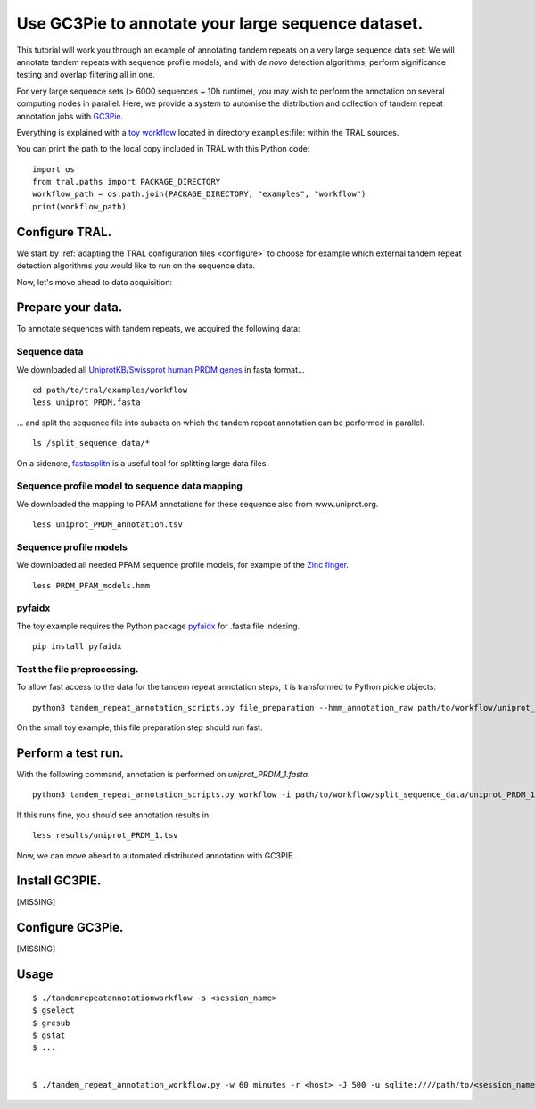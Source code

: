 .. _workflow:

Use GC3Pie to annotate your large sequence dataset.
===================================================

This tutorial will work you through an example of annotating tandem repeats on a very
large sequence data set: We will annotate tandem repeats with sequence profile models,
and with *de novo* detection algorithms, perform significance testing and overlap
filtering all in one.

For very large sequence sets (> 6000 sequences ~ 10h runtime), you may wish to perform the
annotation on several computing  nodes in parallel. Here, we provide a system to automise
the distribution and collection of tandem repeat annotation jobs with
`GC3Pie <https://code.google.com/p/gc3pie/>`_.

Everything is explained with a `toy workflow`_ located in directory
``examples``:file: within the TRAL sources.

.. _`toy workflow`: https://github.com/elkeschaper/tral/examples/workflow

You can print the path to the local copy included in TRAL with this Python code::

    import os
    from tral.paths import PACKAGE_DIRECTORY
    workflow_path = os.path.join(PACKAGE_DIRECTORY, "examples", "workflow")
    print(workflow_path)


Configure TRAL.
---------------

We start by :ref:`adapting the TRAL configuration files <configure>` to choose for
example which external tandem repeat detection algorithms you would like to run on the
sequence data.

Now, let's move ahead to data acquisition:


Prepare your data.
------------------
To annotate sequences with tandem repeats, we acquired the following data:

Sequence data
^^^^^^^^^^^^^^^^

We downloaded all `UniprotKB/Swissprot human PRDM genes
<http://www.uniprot.org/uniprot/?query=gene%3Aprdm+AND+reviewed%3Ayes+AND+organism%3A%22Homo+sapiens+%28Human%29+%5B9606%5D%22&sort=score>`_
in fasta format...

::

    cd path/to/tral/examples/workflow
    less uniprot_PRDM.fasta


... and split the sequence file into subsets on which the tandem repeat annotation can be
performed in parallel.

::

    ls /split_sequence_data/*


On a sidenote, `fastasplitn <ftp://saf.bio.caltech.edu/pub/software/molbio/fastasplitn.c>`_
is a useful tool for splitting large data files.


Sequence profile model to sequence data mapping
^^^^^^^^^^^^^^^^^^^^^^^^^^^^^^^^^^^^^^^^^^^^^^^

We downloaded the mapping to PFAM annotations for these sequence also from www.uniprot.org.

::

    less uniprot_PRDM_annotation.tsv


Sequence profile models
^^^^^^^^^^^^^^^^^^^^^^^^

We downloaded all needed PFAM sequence profile models, for example of the `Zinc finger
<http://pfam.xfam.org/family/PF00096/hmm>`_.

::

    less PRDM_PFAM_models.hmm


pyfaidx
^^^^^^^^
The toy example requires the Python package `pyfaidx <https://github.com/mdshw5/pyfaidx>`_
for .fasta file indexing.

::

    pip install pyfaidx


Test the file preprocessing.
^^^^^^^^^^^^^^^^^^^^^^^^^^^^^^^^

To allow fast access to the data for the tandem repeat annotation steps, it is transformed
to Python pickle objects:

::

    python3 tandem_repeat_annotation_scripts.py file_preparation --hmm_annotation_raw path/to/workflow/uniprot_PRDM_annotation.tsv --hmm_annotation path/to/workflow/uniprot_PRDM_annotation.pickle --hmm_raw path/to/workflow/PRDM_PFAM_models.hmm --hmm path/to/workflow/hmm


On the small toy example, this file preparation step should run fast.



Perform a test run.
-------------------
With the following command, annotation is performed on *uniprot_PRDM_1.fasta*:

::

    python3 tandem_repeat_annotation_scripts.py workflow -i path/to/workflow/split_sequence_data/uniprot_PRDM_1.fasta -o path/to/workflow/results/uniprot_PRDM_1.pickle -os path/to/workflow/results/uniprot_PRDM_1.tsv -f tsv -t 600  --hmm_annotation path/to/workflow/uniprot_PRDM_annotation.pickle --hmm path/to/workflow/hmm


If this runs fine, you should see annotation results in:
::

    less results/uniprot_PRDM_1.tsv


Now, we can move ahead to automated distributed annotation with GC3PIE.


Install GC3PIE.
---------------
[MISSING]

Configure GC3Pie.
---------------------
[MISSING]


Usage
-----

::

    $ ./tandemrepeatannotationworkflow -s <session_name>
    $ gselect
    $ gresub
    $ gstat
    $ ...


    $ ./tandem_repeat_annotation_workflow.py -w 60 minutes -r <host> -J 500 -u sqlite:////path/to/<session_name>.db -s <session_name> -C 2 -vvvv -conf /path/to/workflow/tandem_repeat_annotation_workflow.ini



